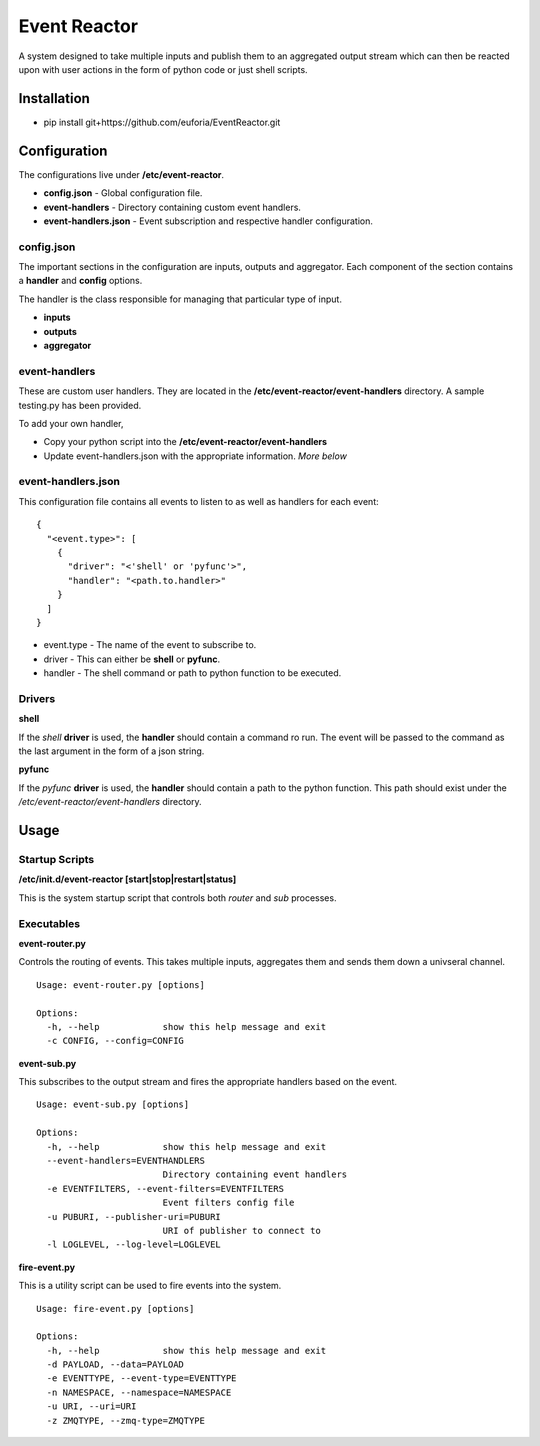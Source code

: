 =============
Event Reactor
=============
A system designed to take multiple inputs and publish them to an aggregated output stream which can then be reacted upon with user actions in the form of python code or just shell scripts.


Installation
============

* pip install git+https://github.com/euforia/EventReactor.git


Configuration
=============
The configurations live under **/etc/event-reactor**.

* **config.json** - Global configuration file.

* **event-handlers** - Directory containing custom event handlers. 

* **event-handlers.json** - Event subscription and respective handler configuration.

config.json
-----------
The important sections in the configuration are inputs, outputs and aggregator.  Each component of the section contains a **handler** and **config** options.

The handler is the class responsible for managing that particular type of input.

* **inputs**

* **outputs**

* **aggregator**

event-handlers
--------------
These are custom user handlers.  They are located in the **/etc/event-reactor/event-handlers** directory.  A sample testing.py has been provided.  

To add your own handler,

* Copy your python script into the **/etc/event-reactor/event-handlers**
* Update event-handlers.json with the appropriate information.  *More below*

event-handlers.json
-------------------
This configuration file contains all events to listen to as well as handlers for each event::

  {
    "<event.type>": [
      {
        "driver": "<'shell' or 'pyfunc'>",
        "handler": "<path.to.handler>"
      }
    ]
  }

* event.type - The name of the event to subscribe to.

* driver - This can either be **shell** or **pyfunc**.  

* handler - The shell command or path to python function to be executed.

Drivers
-------

**shell**

If the *shell* **driver** is used, the **handler** should contain a command ro run.  The event will be passed to the command as the last argument in the form of a json string.

**pyfunc**

If the *pyfunc* **driver** is used, the **handler** should contain a path to the python function.  This path should exist under the */etc/event-reactor/event-handlers* directory.

Usage
=====

Startup Scripts
---------------

**/etc/init.d/event-reactor [start|stop|restart|status]**

This is the system startup script that controls both *router* and *sub* processes.

Executables
-----------

**event-router.py**

Controls the routing of events.  This takes multiple inputs, aggregates them and sends them down a univseral channel.

::
	
	Usage: event-router.py [options]

	Options:
	  -h, --help            show this help message and exit
	  -c CONFIG, --config=CONFIG

**event-sub.py**

This subscribes to the output stream and fires the appropriate handlers based on the event.

::

	Usage: event-sub.py [options]

	Options:
	  -h, --help            show this help message and exit
	  --event-handlers=EVENTHANDLERS
	                        Directory containing event handlers
	  -e EVENTFILTERS, --event-filters=EVENTFILTERS
	                        Event filters config file
	  -u PUBURI, --publisher-uri=PUBURI
	                        URI of publisher to connect to
	  -l LOGLEVEL, --log-level=LOGLEVEL

**fire-event.py**

This is a utility script can be used to fire events into the system.

::

	Usage: fire-event.py [options]

	Options:
	  -h, --help            show this help message and exit
	  -d PAYLOAD, --data=PAYLOAD
	  -e EVENTTYPE, --event-type=EVENTTYPE
	  -n NAMESPACE, --namespace=NAMESPACE
	  -u URI, --uri=URI
	  -z ZMQTYPE, --zmq-type=ZMQTYPE
